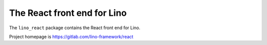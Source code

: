 ============================
The React front end for Lino
============================

The ``lino_react`` package contains the  React front end for Lino.

Project homepage is https://gitlab.com/lino-framework/react
